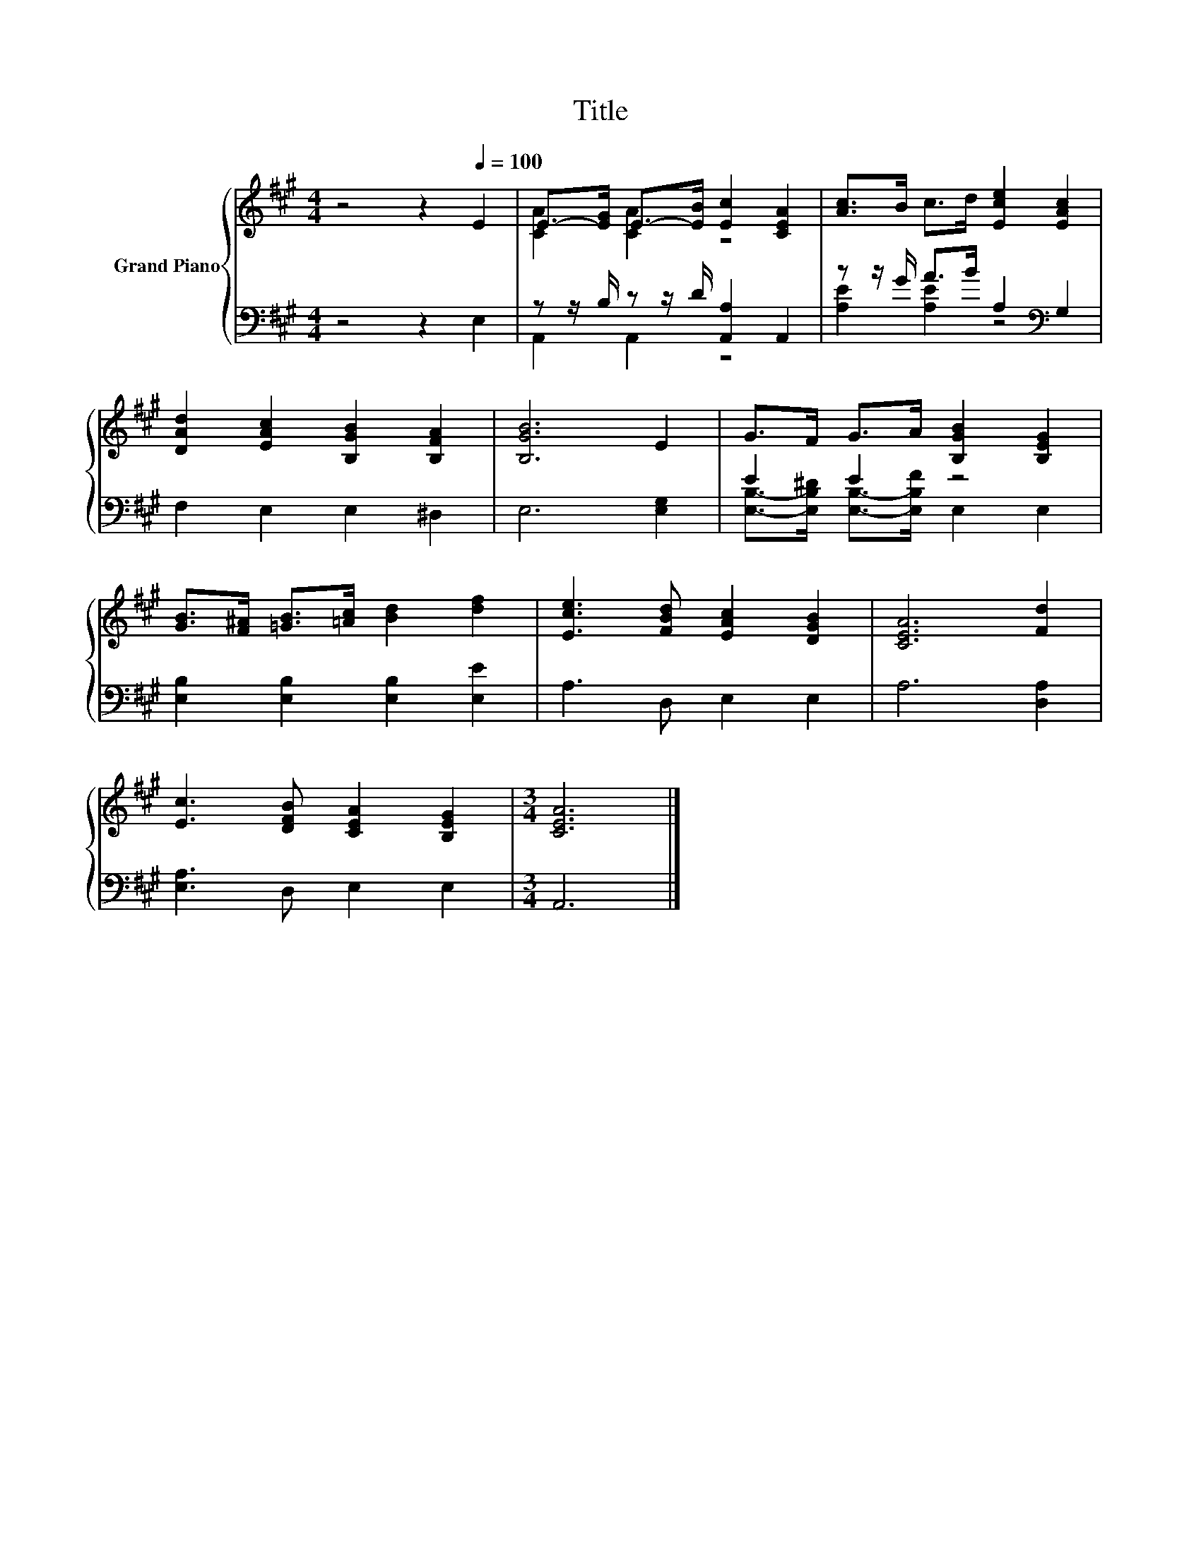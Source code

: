 X:1
T:Title
%%score { ( 1 3 ) | ( 2 4 ) }
L:1/8
M:4/4
K:A
V:1 treble nm="Grand Piano"
V:3 treble 
V:2 bass 
V:4 bass 
V:1
 z4 z2[Q:1/4=100] E2 | E->[EG] E->[EB] [Ec]2 [CEA]2 | [Ac]>B c>d [Ece]2 [EAc]2 | %3
 [DAd]2 [EAc]2 [B,GB]2 [B,FA]2 | [B,GB]6 E2 | G>F G>A [B,GB]2 [B,EG]2 | %6
 [GB]>[F^A] [=GB]>[=Ac] [Bd]2 [df]2 | [Ece]3 [FBd] [EAc]2 [DGB]2 | [CEA]6 [Fd]2 | %9
 [Ec]3 [DFB] [CEA]2 [B,EG]2 |[M:3/4] [CEA]6 |] %11
V:2
 z4 z2 E,2 | z z/ B,/ z z/ D/ [A,,A,]2 A,,2 | z z/ G/ A>B A,2[K:bass] G,2 | F,2 E,2 E,2 ^D,2 | %4
 E,6 [E,G,]2 | E2 E2 z4 | [E,B,]2 [E,B,]2 [E,B,]2 [E,E]2 | A,3 D, E,2 E,2 | A,6 [D,A,]2 | %9
 [E,A,]3 D, E,2 E,2 |[M:3/4] A,,6 |] %11
V:3
 x8 | [CA]2 [CA]2 z4 | x8 | x8 | x8 | x8 | x8 | x8 | x8 | x8 |[M:3/4] x6 |] %11
V:4
 x8 | A,,2 A,,2 z4 | [A,E]2 [A,E]2 z4[K:bass] | x8 | x8 | %5
 [E,B,]->[E,B,^D] [E,B,]->[E,B,F] E,2 E,2 | x8 | x8 | x8 | x8 |[M:3/4] x6 |] %11

